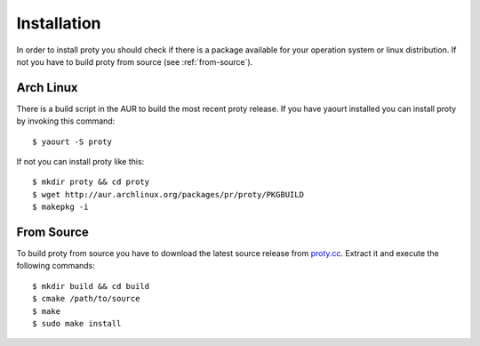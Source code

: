 .. highlightlang:: bash

Installation
============

In order to install proty you should check if there is a package
available for your operation system or linux distribution. If not you
have to build proty from source (see :ref:`from-source`).

Arch Linux
----------

There is a build script in the AUR to build the most recent proty
release. If you have yaourt installed you can install proty by
invoking this command::

    $ yaourt -S proty

If not you can install proty like this::

    $ mkdir proty && cd proty
    $ wget http://aur.archlinux.org/packages/pr/proty/PKGBUILD
    $ makepkg -i

.. _from-source:

From Source
-----------

To build proty from source you have to download the latest source
release from `proty.cc <http://proty.cc>`_. Extract it and execute
the following commands::

    $ mkdir build && cd build
    $ cmake /path/to/source
    $ make
    $ sudo make install
